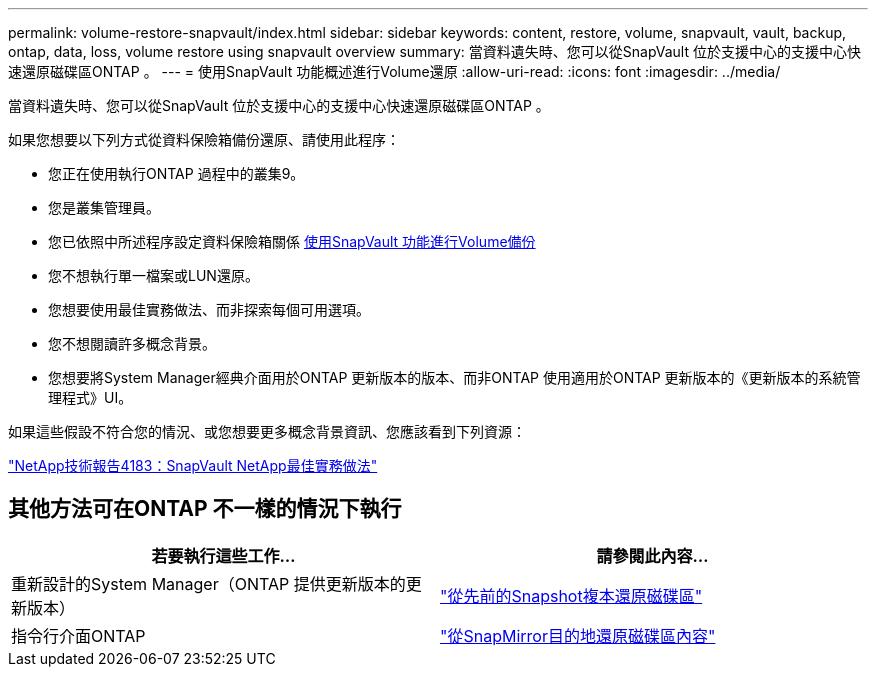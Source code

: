 ---
permalink: volume-restore-snapvault/index.html 
sidebar: sidebar 
keywords: content, restore, volume, snapvault, vault, backup, ontap, data, loss, volume restore using snapvault overview 
summary: 當資料遺失時、您可以從SnapVault 位於支援中心的支援中心快速還原磁碟區ONTAP 。 
---
= 使用SnapVault 功能概述進行Volume還原
:allow-uri-read: 
:icons: font
:imagesdir: ../media/


[role="lead"]
當資料遺失時、您可以從SnapVault 位於支援中心的支援中心快速還原磁碟區ONTAP 。

如果您想要以下列方式從資料保險箱備份還原、請使用此程序：

* 您正在使用執行ONTAP 過程中的叢集9。
* 您是叢集管理員。
* 您已依照中所述程序設定資料保險箱關係 xref:../volume-backup-snapvault/index.html[使用SnapVault 功能進行Volume備份]
* 您不想執行單一檔案或LUN還原。
* 您想要使用最佳實務做法、而非探索每個可用選項。
* 您不想閱讀許多概念背景。
* 您想要將System Manager經典介面用於ONTAP 更新版本的版本、而非ONTAP 使用適用於ONTAP 更新版本的《更新版本的系統管理程式》UI。


如果這些假設不符合您的情況、或您想要更多概念背景資訊、您應該看到下列資源：

link:http://www.netapp.com/us/media/tr-4183.pdf["NetApp技術報告4183：SnapVault NetApp最佳實務做法"^]



== 其他方法可在ONTAP 不一樣的情況下執行

[cols="2"]
|===
| 若要執行這些工作... | 請參閱此內容... 


| 重新設計的System Manager（ONTAP 提供更新版本的更新版本） | link:https://docs.netapp.com/us-en/ontap/task_dp_restore_from_vault.html["從先前的Snapshot複本還原磁碟區"^] 


| 指令行介面ONTAP | link:https://docs.netapp.com/us-en/ontap/data-protection/restore-volume-snapvault-backup-task.html["從SnapMirror目的地還原磁碟區內容"^] 
|===